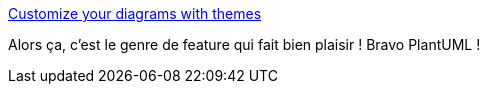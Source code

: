 :jbake-type: post
:jbake-status: published
:jbake-title: Customize your diagrams with themes
:jbake-tags: plantuml,feature,thème,graphics,_mois_mai,_année_2021
:jbake-date: 2021-05-16
:jbake-depth: ../
:jbake-uri: shaarli/1621168191000.adoc
:jbake-source: https://nicolas-delsaux.hd.free.fr/Shaarli?searchterm=https%3A%2F%2Fplantuml.com%2Ffr%2Ftheme&searchtags=plantuml+feature+th%C3%A8me+graphics+_mois_mai+_ann%C3%A9e_2021
:jbake-style: shaarli

https://plantuml.com/fr/theme[Customize your diagrams with themes]

Alors ça, c'est le genre de feature qui fait bien plaisir ! Bravo PlantUML !
